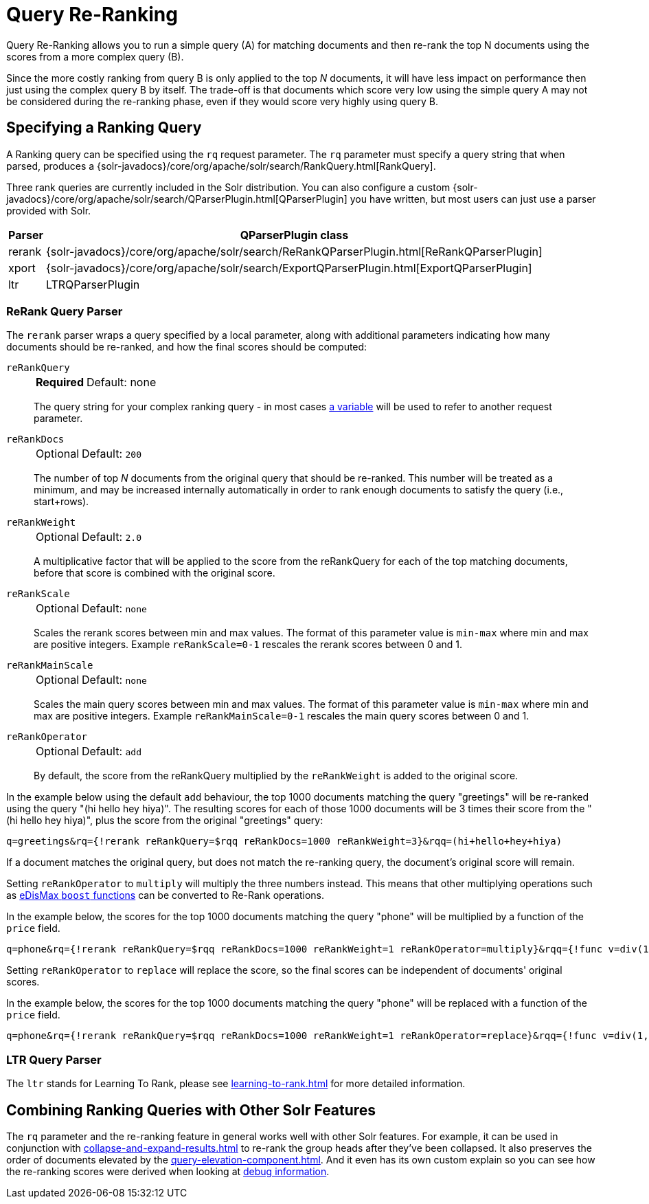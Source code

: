 = Query Re-Ranking
// Licensed to the Apache Software Foundation (ASF) under one
// or more contributor license agreements.  See the NOTICE file
// distributed with this work for additional information
// regarding copyright ownership.  The ASF licenses this file
// to you under the Apache License, Version 2.0 (the
// "License"); you may not use this file except in compliance
// with the License.  You may obtain a copy of the License at
//
//   http://www.apache.org/licenses/LICENSE-2.0
//
// Unless required by applicable law or agreed to in writing,
// software distributed under the License is distributed on an
// "AS IS" BASIS, WITHOUT WARRANTIES OR CONDITIONS OF ANY
// KIND, either express or implied.  See the License for the
// specific language governing permissions and limitations
// under the License.

Query Re-Ranking allows you to run a simple query (A) for matching documents and then re-rank the top N documents using the scores from a more complex query (B).

Since the more costly ranking from query B is only applied to the top _N_ documents, it will have less impact on performance then just using the complex query B by itself.
The trade-off is that documents which score very low using the simple query A may not be considered during the re-ranking phase, even if they would score very highly using query B.

== Specifying a Ranking Query

A Ranking query can be specified using the `rq` request parameter.
The `rq` parameter must specify a query string that when parsed, produces a {solr-javadocs}/core/org/apache/solr/search/RankQuery.html[RankQuery].

Three rank queries are currently included in the Solr distribution.
You can also configure a custom {solr-javadocs}/core/org/apache/solr/search/QParserPlugin.html[QParserPlugin] you have written, but most users can just use a parser provided with Solr.

[%autowidth.stretch,options="header"]
|===
|Parser |QParserPlugin class
|rerank |{solr-javadocs}/core/org/apache/solr/search/ReRankQParserPlugin.html[ReRankQParserPlugin]
|xport |{solr-javadocs}/core/org/apache/solr/search/ExportQParserPlugin.html[ExportQParserPlugin]
|ltr |LTRQParserPlugin
|===

=== ReRank Query Parser

The `rerank` parser wraps a query specified by a local parameter, along with additional parameters indicating how many documents should be re-ranked, and how the final scores should be computed:

`reRankQuery`::
+
[%autowidth,frame=none]
|===
s|Required |Default: none
|===
+
The query string for your complex ranking query - in most cases xref:local-params.adoc[a variable] will be used to refer to another request parameter.

`reRankDocs`::
+
[%autowidth,frame=none]
|===
|Optional |Default: `200`
|===
+
The number of top _N_ documents from the original query that should be re-ranked.
This number will be treated as a minimum, and may be increased internally automatically in order to rank enough documents to satisfy the query (i.e., start+rows).

`reRankWeight`::
+
[%autowidth,frame=none]
|===
|Optional |Default: `2.0`
|===
+
A multiplicative factor that will be applied to the score from the reRankQuery for each of the top matching documents, before that score is combined with the original score.

`reRankScale`::
+
[%autowidth,frame=none]
|===
|Optional |Default: `none`
|===
+
Scales the rerank scores between min and max values. The format of this parameter value is `min-max` where
min and max are positive integers. Example `reRankScale=0-1` rescales the rerank scores between 0 and 1.

`reRankMainScale`::
+
[%autowidth,frame=none]
|===
|Optional |Default: `none`
|===
+
Scales the main query scores between min and max values. The format of this parameter value is `min-max` where
min and max are positive integers. Example `reRankMainScale=0-1` rescales the main query scores between 0 and 1.

`reRankOperator`::
+
[%autowidth,frame=none]
|===
|Optional |Default: `add`
|===
+
By default, the score from the reRankQuery multiplied by the `reRankWeight` is added to the original score.

In the example below using the default `add` behaviour, the top 1000 documents matching the query "greetings" will be re-ranked using the query "(hi hello hey hiya)".
The resulting scores for each of those 1000 documents will be 3 times their score from the "(hi hello hey hiya)", plus the score from the original "greetings" query:

[source,text]
----
q=greetings&rq={!rerank reRankQuery=$rqq reRankDocs=1000 reRankWeight=3}&rqq=(hi+hello+hey+hiya)
----

If a document matches the original query, but does not match the re-ranking query, the document's original score will remain.

Setting `reRankOperator` to `multiply` will multiply the three numbers instead. This means that other multiplying operations such as xref:edismax-query-parser.adoc#extended-dismax-parameters[eDisMax `boost` functions] can be converted to Re-Rank operations.

In the example below, the scores for the top 1000 documents matching the query "phone" will be multiplied by a function of the `price` field.

[source,text]
----
q=phone&rq={!rerank reRankQuery=$rqq reRankDocs=1000 reRankWeight=1 reRankOperator=multiply}&rqq={!func v=div(1,sum(1,price))}
----

Setting `reRankOperator` to `replace` will replace the score, so the final scores can be independent of documents' original scores.

In the example below, the scores for the top 1000 documents matching the query "phone" will be replaced with a function of the `price` field.

[source,text]
----
q=phone&rq={!rerank reRankQuery=$rqq reRankDocs=1000 reRankWeight=1 reRankOperator=replace}&rqq={!func v=div(1,sum(1,price))}
----


=== LTR Query Parser

The `ltr` stands for Learning To Rank, please see xref:learning-to-rank.adoc[] for more detailed information.

== Combining Ranking Queries with Other Solr Features

The `rq` parameter and the re-ranking feature in general works well with other Solr features.
For example, it can be used in conjunction with xref:collapse-and-expand-results.adoc[] to re-rank the group heads after they've been collapsed.
It also preserves the order of documents elevated by the xref:query-elevation-component.adoc[].
And it even has its own custom explain so you can see how the re-ranking scores were derived when looking at xref:common-query-parameters.adoc#debug-parameter[debug information].
